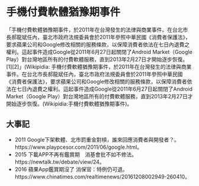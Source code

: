 * 手機付費軟體猶豫期事件
「手機付費軟體猶豫期事件，於2011年在台灣發生的法律與商業事件。在台北市長郝龍斌任內，臺北市政府法規委員會於2011年參照中華民國《消費者保護法》，要求蘋果公司和Google修改相關的服務條款，以保障消費者依法在七日內退費之權利。這起事件造成Google從2011年6月27日起關閉了Android Market（Google Play）對台灣地區所有的付費軟體服務，直到2013年2月27日才開始逐步恢復。[1][2]」(Wikipidia: 手機付費軟體猶豫期事件，於2011年在台灣發生的法律與商業事件。在台北市長郝龍斌任內，臺北市政府法規委員會於2011年參照中華民國《消費者保護法》，要求蘋果公司和Google修改相關的服務條款，以保障消費者依法在七日內退費之權利。這起事件造成Google從2011年6月27日起關閉了Android Market（Google Play）對台灣地區所有的付費軟體服務，直到2013年2月27日才開始逐步恢復。(Wikipidia:手機付費軟體猶豫期事件)。
** 大事記
   - 2011 Google下架軟體、北市罰重金對槓，誰來回應消費者與開發者？。https://www.playpcesor.com/2011/06/google.html。
   - 2015 下載APP不再有鑑賞期　消基會批不如不修法。https://newtalk.tw/debate/view/24。
   - 2016 蘋果App鑑賞期沒了 消保官：特例仍可退。https://www.chinatimes.com/realtimenews/20161208002949-260410。
